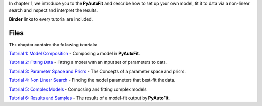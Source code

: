 In chapter 1, we introduce you to the **PyAutoFit** and describe how to set up your own model, fit it to data via
a non-linear search and inspect and interpret the results.

**Binder** links to every tutorial are included.

Files
-----

The chapter contains the following tutorials:

`Tutorial 1: Model Composition <https://mybinder.org/v2/gh/Jammy2211/autofit_workspace/release?filepath=notebooks/howtofit/chapter_1_introduction/tutorial_1_model_composition.ipynb>`_
- Composing a model in **PyAutoFit**.

`Tutorial 2: Fitting Data <https://mybinder.org/v2/gh/Jammy2211/autofit_workspace/release?filepath=notebooks/howtofit/chapter_1_introduction/tutorial_2_fitting_data.ipynb>`_
- Fitting a model with an input set of parameters to data.

`Tutorial 3: Parameter Space and Priors <https://mybinder.org/v2/gh/Jammy2211/autofit_workspace/release?filepath=notebooks/howtofit/chapter_1_introduction/tutorial_3_parameter_space_and_priors.ipynb>`_
- The Concepts of a parameter space and priors.

`Tutorial 4: Non Linear Search <https://mybinder.org/v2/gh/Jammy2211/autofit_workspace/release?filepath=notebooks/howtofit/chapter_1_introduction/tutorial_4_non_linear_search.ipynb>`_
- Finding the model parameters that best-fit the data.

`Tutorial 5: Complex Models <https://mybinder.org/v2/gh/Jammy2211/autofit_workspace/release?filepath=notebooks/howtofit/chapter_1_introduction/tutorial_5_complex_models.ipynb>`_
- Composing and fitting complex models.

`Tutorial 6: Results and Samples <https://mybinder.org/v2/gh/Jammy2211/autofit_workspace/release?filepath=notebooks/howtofit/chapter_1_introduction/tutorial_6_results_and_samples.ipynb>`_
- The results of a model-fit output by **PyAutoFit**.
